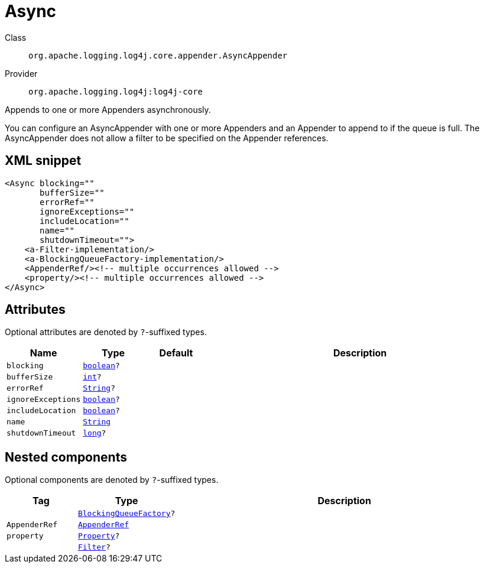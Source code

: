 ////
Licensed to the Apache Software Foundation (ASF) under one or more
contributor license agreements. See the NOTICE file distributed with
this work for additional information regarding copyright ownership.
The ASF licenses this file to You under the Apache License, Version 2.0
(the "License"); you may not use this file except in compliance with
the License. You may obtain a copy of the License at

    https://www.apache.org/licenses/LICENSE-2.0

Unless required by applicable law or agreed to in writing, software
distributed under the License is distributed on an "AS IS" BASIS,
WITHOUT WARRANTIES OR CONDITIONS OF ANY KIND, either express or implied.
See the License for the specific language governing permissions and
limitations under the License.
////
[#org_apache_logging_log4j_core_appender_AsyncAppender]
= Async

Class:: `org.apache.logging.log4j.core.appender.AsyncAppender`
Provider:: `org.apache.logging.log4j:log4j-core`

Appends to one or more Appenders asynchronously.

You can configure an AsyncAppender with one or more Appenders and an Appender to append to if the queue is full.
The AsyncAppender does not allow a filter to be specified on the Appender references.

[#org_apache_logging_log4j_core_appender_AsyncAppender-XML-snippet]
== XML snippet
[source, xml]
----
<Async blocking=""
       bufferSize=""
       errorRef=""
       ignoreExceptions=""
       includeLocation=""
       name=""
       shutdownTimeout="">
    <a-Filter-implementation/>
    <a-BlockingQueueFactory-implementation/>
    <AppenderRef/><!-- multiple occurrences allowed -->
    <property/><!-- multiple occurrences allowed -->
</Async>
----

[#org_apache_logging_log4j_core_appender_AsyncAppender-attributes]
== Attributes

Optional attributes are denoted by `?`-suffixed types.

[cols="1m,1m,1m,5"]
|===
|Name|Type|Default|Description

|blocking
|xref:../scalars.adoc#boolean[boolean]?
|
a|

|bufferSize
|xref:../scalars.adoc#int[int]?
|
a|

|errorRef
|xref:../scalars.adoc#java_lang_String[String]?
|
a|

|ignoreExceptions
|xref:../scalars.adoc#boolean[boolean]?
|
a|

|includeLocation
|xref:../scalars.adoc#boolean[boolean]?
|
a|

|name
|xref:../scalars.adoc#java_lang_String[String]
|
a|

|shutdownTimeout
|xref:../scalars.adoc#long[long]?
|
a|

|===

[#org_apache_logging_log4j_core_appender_AsyncAppender-components]
== Nested components

Optional components are denoted by `?`-suffixed types.

[cols="1m,1m,5"]
|===
|Tag|Type|Description

|
|xref:../log4j-core/org.apache.logging.log4j.core.async.BlockingQueueFactory.adoc[BlockingQueueFactory]?
a|

|AppenderRef
|xref:../log4j-core/org.apache.logging.log4j.core.config.AppenderRef.adoc[AppenderRef]
a|

|property
|xref:../log4j-core/org.apache.logging.log4j.core.config.Property.adoc[Property]?
a|

|
|xref:../log4j-core/org.apache.logging.log4j.core.Filter.adoc[Filter]?
a|

|===

